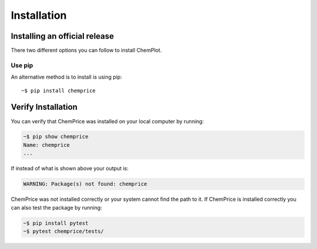 Installation
============

Installing an official release
------------------------------

There two different options you can follow to install ChemPlot.
    
Use pip
^^^^^^^^^^^^^^^^^

An alternative method is to install is using pip::

    ~$ pip install chemprice

Verify Installation
-------------------

You can verify that ChemPrice was installed on your local computer by running:

.. code-block:: bash

    ~$ pip show chemprice
    Name: chemprice
    ...

If instead of what is shown above your output is:

.. code-block:: bash

    WARNING: Package(s) not found: chemprice

ChemPrice was not installed correctly or your system cannot find the path to it. 
If ChemPrice is installed correctly you can also test the package by running:

.. code-block:: bash

    ~$ pip install pytest
    ~$ pytest chemprice/tests/


    